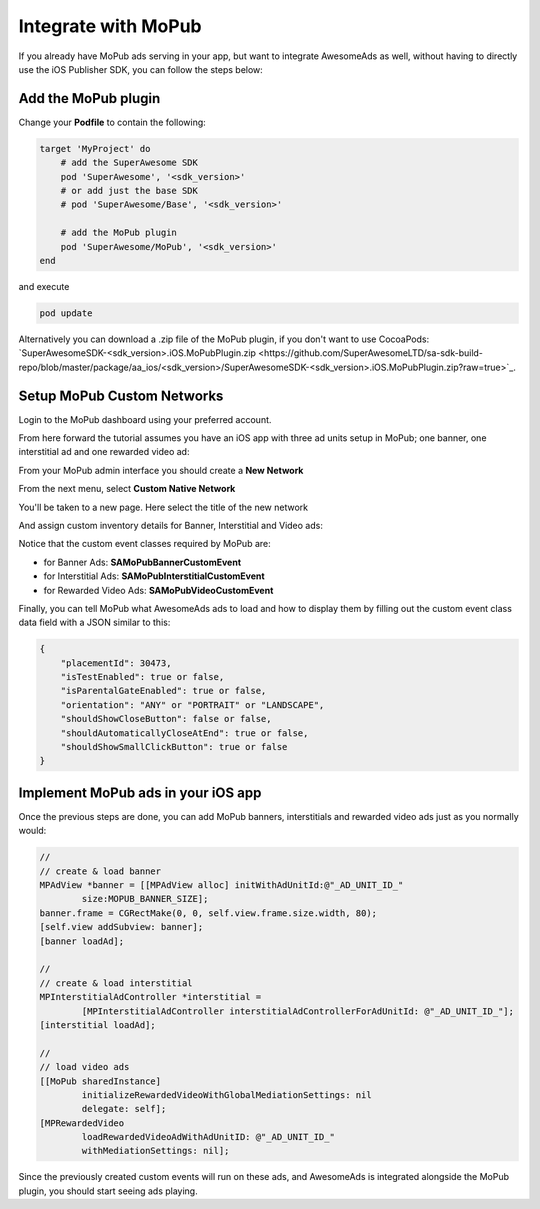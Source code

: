 Integrate with MoPub
====================

If you already have MoPub ads serving in your app, but want to integrate AwesomeAds as well,
without having to directly use the iOS Publisher SDK, you can follow the steps below:

Add the MoPub plugin
--------------------

Change your **Podfile** to contain the following:

.. code-block:: shell

    target 'MyProject' do
        # add the SuperAwesome SDK
        pod 'SuperAwesome', '<sdk_version>'
        # or add just the base SDK
        # pod 'SuperAwesome/Base', '<sdk_version>'

        # add the MoPub plugin
        pod 'SuperAwesome/MoPub', '<sdk_version>'
    end

and execute

.. code-block:: shell

    pod update

Alternatively you can download a .zip file of the MoPub plugin, if you don't want to use CocoaPods: `SuperAwesomeSDK-<sdk_version>.iOS.MoPubPlugin.zip <https://github.com/SuperAwesomeLTD/sa-sdk-build-repo/blob/master/package/aa_ios/<sdk_version>/SuperAwesomeSDK-<sdk_version>.iOS.MoPubPlugin.zip?raw=true>`_.

Setup MoPub Custom Networks
---------------------------

Login to the MoPub dashboard using your preferred account.

From here forward the tutorial assumes you have an iOS app with three ad units setup in MoPub; one banner, one interstitial ad and one rewarded video ad:

.. image:: img/IMG_07_MoPub_0.png

From your MoPub admin interface you should create a **New Network**

.. image:: img/IMG_07_MoPub_1.png

From the next menu, select **Custom Native Network**

.. image:: img/IMG_07_MoPub_2.png

You'll be taken to a new page. Here select the title of the new network

.. image:: img/IMG_07_MoPub_3.png

And assign custom inventory details for Banner, Interstitial and Video ads:

.. image:: img/IMG_07_MoPub_4.png

Notice that the custom event classes required by MoPub are:

* for Banner Ads: **SAMoPubBannerCustomEvent**
* for Interstitial Ads: **SAMoPubInterstitialCustomEvent**
* for Rewarded Video Ads: **SAMoPubVideoCustomEvent**

Finally, you can tell MoPub what AwesomeAds ads to load and how to display them by filling out the
custom event class data field with a JSON similar to this:

.. code-block:: shell

    {
        "placementId": 30473,
        "isTestEnabled": true or false,
        "isParentalGateEnabled": true or false,
        "orientation": "ANY" or "PORTRAIT" or "LANDSCAPE",
        "shouldShowCloseButton": false or false,
        "shouldAutomaticallyCloseAtEnd": true or false,
        "shouldShowSmallClickButton": true or false
    }

Implement MoPub ads in your iOS app
-----------------------------------

Once the previous steps are done, you can add MoPub banners, interstitials and rewarded video ads just as you normally would:

.. code-block:: objective-c

    //
    // create & load banner
    MPAdView *banner = [[MPAdView alloc] initWithAdUnitId:@"_AD_UNIT_ID_"
            size:MOPUB_BANNER_SIZE];
    banner.frame = CGRectMake(0, 0, self.view.frame.size.width, 80);
    [self.view addSubview: banner];
    [banner loadAd];

    //
    // create & load interstitial
    MPInterstitialAdController *interstitial =
            [MPInterstitialAdController interstitialAdControllerForAdUnitId: @"_AD_UNIT_ID_"];
    [interstitial loadAd];

    //
    // load video ads
    [[MoPub sharedInstance]
            initializeRewardedVideoWithGlobalMediationSettings: nil
            delegate: self];
    [MPRewardedVideo
            loadRewardedVideoAdWithAdUnitID: @"_AD_UNIT_ID_"
            withMediationSettings: nil];


Since the previously created custom events will run on these ads, and AwesomeAds is integrated alongside the MoPub plugin, you
should start seeing ads playing.
